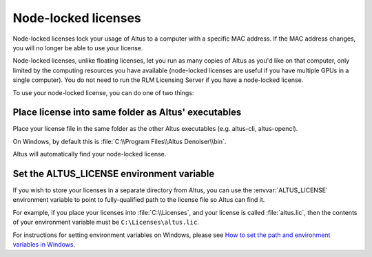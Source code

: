 Node-locked licenses
====================

Node-locked licenses lock your usage of Altus to a computer with a specific MAC address.
If the MAC address changes, you will no longer be able to use your license.

Node-locked licenses, unlike floating licenses, let you run as many copies of Altus as you'd like on that computer, only limited by the computing resources you have available (node-locked licenses are useful if you have multiple GPUs in a single computer).
You do not need to run the RLM Licensing Server if you have a node-locked license.

To use your node-locked license, you can do one of two things:

Place license into same folder as Altus' executables
----------------------------------------------------

Place your license file in the same folder as the other Altus executables (e.g. altus-cli, altus-opencl).

On Windows, by default this is :file:`C:\\Program Files\\Altus Denoiser\\bin`.

Altus will automatically find your node-locked license.

Set the ALTUS_LICENSE environment variable
------------------------------------------

If you wish to store your licenses in a separate directory from Altus, you can use the :envvar:`ALTUS_LICENSE` environment variable to point to fully-qualified path to the license file so Altus can find it.

For example, if you place your licenses into :file:`C:\\Licenses`, and your license is called :file:`altus.lic`, then the contents of your environment variable must be ``C:\Licenses\altus.lic``.

For instructions for setting environment variables on Windows, please see `How to set the path and environment variables in Windows`__.

__ https://www.computerhope.com/issues/ch000549.htm
